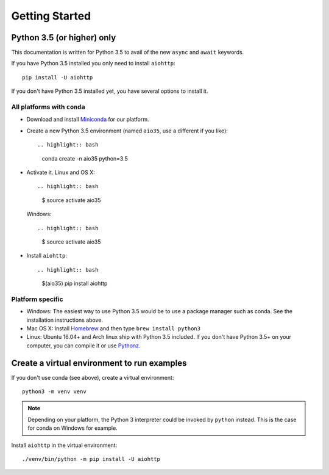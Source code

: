 +++++++++++++++
Getting Started
+++++++++++++++

Python 3.5 (or higher) only
===========================

This documentation is written for Python 3.5 to avail of the new
``async`` and ``await`` keywords.

If you have Python 3.5 installed you only need to install ``aiohttp``::

    pip install -U aiohttp

If you don't have Python 3.5 installed yet, you have several options
to install it.

All platforms with ``conda``
----------------------------

* Download and install
  `Miniconda <http://conda.pydata.org/miniconda.html>`_  for our platform.
* Create a new Python 3.5 environment (named ``aio35``, use a different
  if you like)::

  .. highlight:: bash

       conda create -n aio35 python=3.5

* Activate it.
  Linux and OS X::

  .. highlight:: bash

       $ source activate aio35

  Windows::

  .. highlight:: bash

       $ source activate aio35

* Install ``aiohttp``::

  .. highlight:: bash

       $(aio35) pip install aiohttp

Platform specific
-----------------

.. would be good to have some word about installing on Windows

* Windows: The easiest way to use Python 3.5 would be to use a package manager
  such as conda. See the installation instructions above.
* Mac OS X: Install `Homebrew </usr/bin/ruby -e "$(curl -fsSL
  https://raw.githubusercontent.com/Homebrew/install/master/install)">`_ and
  then type ``brew install python3``
* Linux: Ubuntu 16.04+ and Arch linux ship with Python 3.5 included.
  If you don't have Python 3.5+ on your computer, you can compile it or use
  `Pythonz <https://github.com/saghul/pythonz>`_.


Create a virtual environment to run examples
============================================

If you don't use conda (see above), create a virtual environment::

    python3 -m venv venv

.. note::
    Depending on your platform, the Python 3 interpreter could be invoked by
    ``python`` instead. This is the case for conda on Windows for example.

Install ``aiohttp`` in the virtual environment::

    ./venv/bin/python -m pip install -U aiohttp

